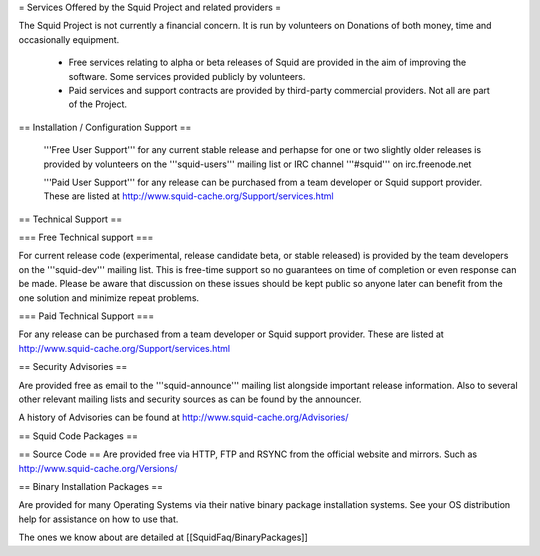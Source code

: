 = Services Offered by the Squid Project and related providers =

The Squid Project is not currently a financial concern. It is run by volunteers on Donations of both money, time and occasionally equipment.

 * Free services relating to alpha or beta releases of Squid are provided in the aim of improving the software. Some services provided publicly by volunteers.

 * Paid services and support contracts are provided by third-party commercial providers. Not all are part of the Project.

== Installation / Configuration Support ==

 '''Free User Support''' for any current stable release and perhapse for one or two slightly older releases is provided by volunteers on the '''squid-users''' mailing list or IRC channel '''#squid''' on irc.freenode.net

 '''Paid User Support''' for any release can be purchased from a team developer or Squid support provider. These are listed at http://www.squid-cache.org/Support/services.html

== Technical Support ==

=== Free Technical support ===

For current release code (experimental, release candidate beta, or stable released) is provided by the team developers on the '''squid-dev''' mailing list. This is free-time support so no guarantees on time of completion or even response can be made. Please be aware that discussion on these issues should be kept public so anyone later can benefit from the one solution and minimize repeat problems.

=== Paid Technical Support ===

For any release can be purchased from a team developer or Squid support provider.
These are listed at http://www.squid-cache.org/Support/services.html

== Security Advisories ==

Are provided free as email to the '''squid-announce''' mailing list alongside important release information. Also to several other relevant mailing lists and security sources as can be found by the announcer.

A history of Advisories can be found at http://www.squid-cache.org/Advisories/

== Squid Code Packages ==

== Source Code ==
Are provided free via HTTP, FTP and RSYNC from the official website and mirrors.
Such as http://www.squid-cache.org/Versions/

== Binary Installation Packages ==

Are provided for many Operating Systems via their native binary package installation systems.
See your OS distribution help for assistance on how to use that.

The ones we know about are detailed at [[SquidFaq/BinaryPackages]]
